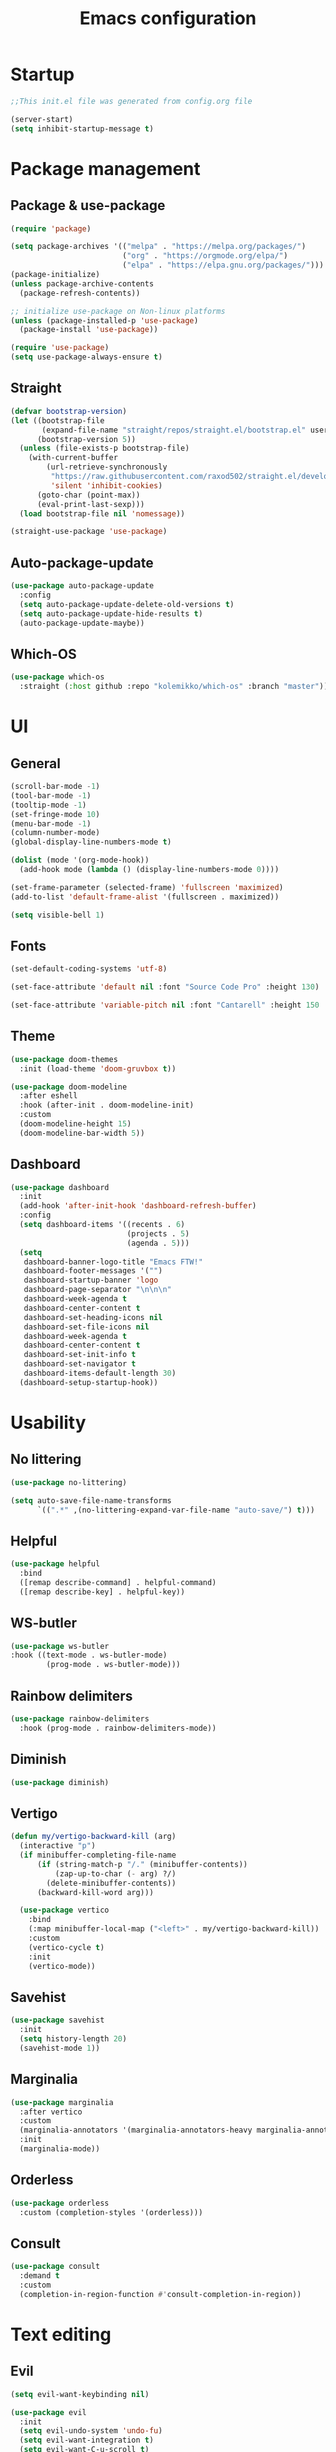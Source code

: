 #+title: Emacs configuration
#+PROPERTY: header-args:emacs-lisp :tangle ./init.el

* Startup

#+begin_src emacs-lisp
  ;;This init.el file was generated from config.org file 

  (server-start)
  (setq inhibit-startup-message t)
#+end_src

* Package management
** Package & use-package

#+begin_src emacs-lisp
  (require 'package)

  (setq package-archives '(("melpa" . "https://melpa.org/packages/")
                           ("org" . "https://orgmode.org/elpa/")
                           ("elpa" . "https://elpa.gnu.org/packages/")))
  (package-initialize)
  (unless package-archive-contents
    (package-refresh-contents))

  ;; initialize use-package on Non-linux platforms
  (unless (package-installed-p 'use-package)
    (package-install 'use-package))

  (require 'use-package)
  (setq use-package-always-ensure t)
#+end_src

** Straight

#+begin_src emacs-lisp
  (defvar bootstrap-version)
  (let ((bootstrap-file
         (expand-file-name "straight/repos/straight.el/bootstrap.el" user-emacs-directory))
        (bootstrap-version 5))
    (unless (file-exists-p bootstrap-file)
      (with-current-buffer
          (url-retrieve-synchronously
           "https://raw.githubusercontent.com/raxod502/straight.el/develop/install.el"
           'silent 'inhibit-cookies)
        (goto-char (point-max))
        (eval-print-last-sexp)))
    (load bootstrap-file nil 'nomessage))

  (straight-use-package 'use-package)
#+end_src

** Auto-package-update

#+begin_src emacs-lisp
  (use-package auto-package-update
    :config
    (setq auto-package-update-delete-old-versions t)
    (setq auto-package-update-hide-results t)
    (auto-package-update-maybe))
#+end_src

** Which-OS

#+begin_src emacs-lisp
  (use-package which-os
    :straight (:host github :repo "kolemikko/which-os" :branch "master"))
#+end_src

* UI
** General

#+begin_src emacs-lisp
  (scroll-bar-mode -1)
  (tool-bar-mode -1)
  (tooltip-mode -1)
  (set-fringe-mode 10)
  (menu-bar-mode -1)
  (column-number-mode)
  (global-display-line-numbers-mode t)

  (dolist (mode '(org-mode-hook))
    (add-hook mode (lambda () (display-line-numbers-mode 0))))

  (set-frame-parameter (selected-frame) 'fullscreen 'maximized)
  (add-to-list 'default-frame-alist '(fullscreen . maximized))

  (setq visible-bell 1)
#+end_src

** Fonts

#+begin_src emacs-lisp
  (set-default-coding-systems 'utf-8)

  (set-face-attribute 'default nil :font "Source Code Pro" :height 130)

  (set-face-attribute 'variable-pitch nil :font "Cantarell" :height 150 :weight 'regular)
#+end_src

** Theme

#+begin_src emacs-lisp
  (use-package doom-themes
    :init (load-theme 'doom-gruvbox t))

  (use-package doom-modeline
    :after eshell
    :hook (after-init . doom-modeline-init)
    :custom
    (doom-modeline-height 15)
    (doom-modeline-bar-width 5))
#+end_src

** Dashboard

#+begin_src emacs-lisp
  (use-package dashboard
    :init
    (add-hook 'after-init-hook 'dashboard-refresh-buffer)
    :config
    (setq dashboard-items '((recents . 6)
                            (projects . 5)
                            (agenda . 5)))
    (setq
     dashboard-banner-logo-title "Emacs FTW!"
     dashboard-footer-messages '("")
     dashboard-startup-banner 'logo
     dashboard-page-separator "\n\n\n"
     dashboard-week-agenda t
     dashboard-center-content t
     dashboard-set-heading-icons nil
     dashboard-set-file-icons nil
     dashboard-week-agenda t
     dashboard-center-content t
     dashboard-set-init-info t
     dashboard-set-navigator t
     dashboard-items-default-length 30)
    (dashboard-setup-startup-hook))
#+end_src

* Usability
** No littering

#+begin_src emacs-lisp
  (use-package no-littering)

  (setq auto-save-file-name-transforms
        `((".*" ,(no-littering-expand-var-file-name "auto-save/") t)))
#+end_src

** Helpful

#+begin_src emacs-lisp
  (use-package helpful
    :bind
    ([remap describe-command] . helpful-command)
    ([remap describe-key] . helpful-key))
#+end_src

** WS-butler

#+begin_src emacs-lisp
  (use-package ws-butler
  :hook ((text-mode . ws-butler-mode)
          (prog-mode . ws-butler-mode)))
#+end_src

** Rainbow delimiters

#+begin_src emacs-lisp
  (use-package rainbow-delimiters
    :hook (prog-mode . rainbow-delimiters-mode))
#+end_src

** Diminish

#+begin_src emacs-lisp
  (use-package diminish)
#+end_src

** Vertigo

#+begin_src emacs-lisp
  (defun my/vertigo-backward-kill (arg)
    (interactive "p")
    (if minibuffer-completing-file-name
        (if (string-match-p "/." (minibuffer-contents))
            (zap-up-to-char (- arg) ?/)
          (delete-minibuffer-contents))
        (backward-kill-word arg)))

    (use-package vertico
      :bind
      (:map minibuffer-local-map ("<left>" . my/vertigo-backward-kill))
      :custom
      (vertico-cycle t)
      :init
      (vertico-mode))
#+end_src

** Savehist

#+begin_src emacs-lisp
  (use-package savehist
    :init
    (setq history-length 20)
    (savehist-mode 1))
#+end_src

** Marginalia

#+begin_src emacs-lisp
  (use-package marginalia
    :after vertico
    :custom
    (marginalia-annotators '(marginalia-annotators-heavy marginalia-annotators-light nil))
    :init
    (marginalia-mode))
#+end_src

** Orderless

#+begin_src emacs-lisp
  (use-package orderless
    :custom (completion-styles '(orderless)))
#+end_src

** Consult

#+begin_src emacs-lisp
  (use-package consult
    :demand t
    :custom
    (completion-in-region-function #'consult-completion-in-region))
#+end_src

* Text editing
** Evil

#+begin_src emacs-lisp
  (setq evil-want-keybinding nil)

  (use-package evil
    :init
    (setq evil-undo-system 'undo-fu)
    (setq evil-want-integration t)
    (setq evil-want-C-u-scroll t)
    (setq evil-want-C-i-jump nil)
    (setq evil-respect-visual-line-mode t)
    :config
    (evil-mode 1)
    (define-key evil-insert-state-map (kbd "C-g") 'evil-normal-state)
    (define-key evil-insert-state-map (kbd "C-h") 'evil-delete-backward-char-and-join)

    (evil-set-initial-state 'messages-buffer-mode 'normal)
    (evil-set-initial-state 'dashboard-mode 'motion)
    (evil-set-initial-state 'pdf-view-mode 'motion))

  (use-package evil-collection
    :after evil
    :config
    (evil-collection-init))

  (use-package evil-nerd-commenter
    :bind ("C-/" . evilnc-comment-or-uncomment-lines))

  (dolist (mode '(flycheck-error-list-mode
                  term-mode))
    (evil-set-initial-state 'help-mode 'emacs))
#+end_src

** Undo-fu

#+begin_src emacs-lisp
  (use-package undo-fu
    :config
    (define-key evil-normal-state-map "u" 'undo-fu-only-undo)
    (define-key evil-normal-state-map "U" 'undo-fu-only-redo))
#+end_src

* Buffer management
** Buffer-reverting

#+begin_src emacs-lisp
  (defun revert-buffer-force ()
    (interactive) (revert-buffer t t))

  (setq global-auto-revert-non-file-buffers t)
  (global-auto-revert-mode 1)
#+end_src

** Kill all buffers

#+begin_src emacs-lisp
  (defun my/kill-all-buffers ()
    (interactive)
    (dolist (buffer (buffer-list))
      (kill-buffer buffer))
    (delete-other-windows))
#+end_src

** Switch to recent buffer

#+begin_src emacs-lisp
  (defun my/switch-recent-buffer ()
    (interactive)
    (switch-to-buffer (other-buffer (current-buffer) 1)))
#+end_src

** Bufler

#+begin_src emacs-lisp
  (use-package bufler
    :config
    (evil-collection-define-key 'normal 'bufler-list-mode-map
      (kbd "RET")   'bufler-list-buffer-switch
      (kbd "TAB")     'bufler-list-buffer-peek
      "D"           'bufler-list-buffer-kill))
#+end_src

* Window management
** Text scale

#+begin_src emacs-lisp
  (use-package default-text-scale
    :defer 1
    :bind
    (:map default-text-scale-mode-map
          ("C-+" . default-text-scale-increase)
          ("C--" . default-text-scale-decrease))
    :config
    (default-text-scale-mode))
#+end_src

* File and project management
** Dired

#+begin_src emacs-lisp
  (use-package dired
    :ensure nil
    :straight nil
    :defer 1
    :commands (dired dired-jump)
    :config
    (setq insert-directory-program "gls" dired-use-ls-dired t
          dired-listing-switches "-al --group-directories-first"
          dired-kill-when-opening-new-dired-buffer t
          dired-omit-verbose nil
          dired-hide-details-hide-symlink-targets nil
          delete-by-moving-to-trash t)

    (evil-collection-define-key 'normal 'dired-mode-map
      (kbd "<left>") 'dired-single-up-directory
      (kbd "<right>") 'dired-single-buffer
      "p" 'dired-view-file
      "P" 'dired-display-file
      "=" 'my/diff-marked-files))

  (use-package dired-single
    :defer t)

  (use-package dired-hide-dotfiles
    :hook (dired-mode . dired-hide-dotfiles-mode)
    :config
    (evil-collection-define-key 'normal 'dired-mode-map
      "H" 'dired-hide-dotfiles-mode))

  (when (is-mac)
    (setq insert-directory-program "/opt/homebrew/Cellar/coreutils/9.0_1/libexec/gnubin/ls"))

  (defun my/diff-marked-files ()
    (interactive)
    (let ((marked-files  ())
          (here   ()))
      (dolist (buf  (mapcar #'cdr dired-buffers))
        (when (buffer-live-p buf)
          (with-current-buffer buf
            (setq here  (dired-get-marked-files nil nil nil t)))
          (when (or (null (cdr here))  (eq t (car here)))
            (setq here  (cdr here)))
          (setq marked-files  (nconc here marked-files))))
      (setq marked-files  (delete-dups marked-files))
      (when (= (length marked-files) 1)
        (dired-diff (nth 0 marked-files)))))
#+end_src

** Projectile

#+begin_src emacs-lisp
  (use-package projectile
    :diminish projectile-mode
    :config (projectile-mode)
    :init
    (recentf-mode)
    (when (file-directory-p "~/code")
      (setq projectile-project-search-path '("~/code")))
    (setq projectile-switch-project-action #'projectile-dired)
    (setq projectile-sort-order 'recentf))
#+end_src

* Version Control
** Magit

#+begin_src emacs-lisp
  (use-package magit)
#+end_src

* Org
** Org-mode

#+begin_src emacs-lisp
  (defun my/org-mode-setup ()
    (org-indent-mode)
    (variable-pitch-mode 1)
    (auto-fill-mode 0)
    (visual-line-mode 1))

  (use-package org
    :defer t
    :hook (org-mode . my/org-mode-setup)
    :diminish org-indent-mode
    :config
    (setq org-agenda-files '("~/Org"))
    (setq org-ellipsis " ▾"
          org-hide-emphasis-markers t
          org-fontify-quote-and-verse-blocks t
          org-src-fontify-natively t
          org-src-tab-acts-natively t
          org-src-preserve-indentation nil
          org-edit-src-content-indentation 2
          org-hide-block-startup nil
          org-startup-folded t
          org-cycle-separator-lines 2)

    (setq org-modules
      '(org-crypt)))

  (use-package org-superstar
    :after org
    :hook (org-mode . org-superstar-mode)
    :custom
    (org-superstar-remove-leading-stars t)
    (org-superstar-headline-bullets-list '("●" "○" "●" "○" "●" "○" "●")))

  (require 'org-indent)

  (set-face-attribute 'org-document-title nil :font "Cantarell" :weight 'bold :height 1.3)
  (dolist (face '((org-level-1 . 1.2)
                  (org-level-2 . 1.1)
                  (org-level-3 . 1.05)
                  (org-level-4 . 1.0)
                  (org-level-5 . 1.1)
                  (org-level-6 . 1.1)
                  (org-level-7 . 1.1)
                  (org-level-8 . 1.1)))
    (set-face-attribute (car face) nil :font "Cantarell" :weight 'medium :height (cdr face)))

  (set-face-attribute 'org-block nil :foreground nil :inherit 'fixed-pitch)
  (set-face-attribute 'org-table nil  :inherit 'fixed-pitch)
  (set-face-attribute 'org-formula nil  :inherit 'fixed-pitch)
  (set-face-attribute 'org-code nil   :inherit '(fixed-pitch))
  (set-face-attribute 'org-indent nil :inherit '(org-hide fixed-pitch))
  (set-face-attribute 'org-verbatim nil :inherit '(fixed-pitch))
  (set-face-attribute 'org-special-keyword nil :inherit '(font-lock-comment-face fixed-pitch))
  (set-face-attribute 'org-meta-line nil :inherit '(font-lock-comment-face fixed-pitch))
  (set-face-attribute 'org-checkbox nil :inherit 'fixed-pitch)
  (set-face-attribute 'org-column nil :background nil)
  (set-face-attribute 'org-column-title nil :background nil)

  (defun org-mode-visual-fill ()
    (setq visual-fill-column-width 90
          visual-fill-column-center-text t)
    (visual-fill-column-mode 1))

  (use-package visual-fill-column
    :hook (org-mode . org-mode-visual-fill))
#+end_src

** Org-Roam

#+begin_src emacs-lisp
  (use-package org-roam
    :ensure t
    :straight nil
    :hook
    (after-init . org-roam-mode)
    :custom
    (org-roam-directory "~/Org")
    (org-roam-completion-everywhere t)
    (org-roam-completion-system 'default)
    (org-roam-capture-templates
     '(("d" "default" plain
	"%?"
	:if-new (file+head "%<%d%m%Y>-${slug}.org" "#+title: ${title}\n")
	:unnarrowed t)
       ("j" "journal entry" entry
	"* %<%A, %B %d, %Y>\n${title}%?"
	:if-new (file+head "Journal.org" "#+title: Journal\n")
	:file-name "Journal.org"
	:unnarrowed t)
       ("w" "Work journal entry" entry
	"* %<%A, %B %d, %Y>\n${title}%?"
	:if-new (file+head "WorkJournal.org" "#+title: Work Journal\n")
	:file-name "WorkJournal.org"
	:unnarrowed t)
       ("t" "task" entry
	"* TODO ${title}%?"
	:if-new (file+head "Todo.org" "#+title: TODOlist\n")
	:file-name "Todo.org"
	:unnarrowed t
	:immediate-finish))))
#+end_src

** Org-Roam-UI

#+begin_src emacs-lisp
  (use-package org-roam-ui
    :after org-roam
    :hook (after-init . org-roam-ui-mode)
    :config
    (setq org-roam-ui-sync-theme t
          org-roam-ui-follow t
          org-roam-ui-update-on-save t
          org-roam-ui-open-on-start t))
#+end_src

** Presentation

#+begin_src emacs-lisp
  (defun org-present-quit-hook ()
    (setq-local face-remapping-alist '((default variable-pitch default)))
    (setq header-line-format nil)
    (org-present-small)
    (org-remove-inline-images))

  (use-package org-present
    :hook (org-present-mode-quit . org-present-quit-hook))
#+end_src

** Structure templates

#+begin_src emacs-lisp
  (require 'org-tempo)
  (add-to-list 'org-structure-template-alist '("el" . "src emacs-lisp"))
  (add-to-list 'org-structure-template-alist '("sh" . "src sh"))
  (add-to-list 'org-structure-template-alist '("ru" . "src rust"))
  (add-to-list 'org-structure-template-alist '("go" . "src go"))
  (add-to-list 'org-structure-template-alist '("py" . "src python"))
  (add-to-list 'org-structure-template-alist '("json" . "src json"))
#+end_src

** Auto-tangle config

#+begin_src emacs-lisp
  (defun tangle-config ()
    (when (string-equal (buffer-file-name)
                        (expand-file-name "~/.emacs.d/config.org"))
      (let ((org-confirm-babel-evaluate nil))
        (org-babel-tangle))))

  (add-hook 'org-mode-hook (lambda () (add-hook 'after-save-hook #'tangle-config)))
#+end_src

* Web
** Tramp

#+begin_src emacs-lisp
  (setq tramp-default-method "ssh")
#+end_src

** Simple-httpd

#+begin_src emacs-lisp
  (use-package simple-httpd)
#+end_src

** Websocket

#+begin_src emacs-lisp
  (use-package websocket
    :after org-roam)
#+end_src

** Impatient mode

#+begin_src emacs-lisp
  (use-package impatient-mode
    :straight t)

  (add-hook 'markdown-mode-hook 'impatient-mode)

  (defun my/markdown-to-html (buffer)
    (princ (with-current-buffer buffer
             (format "<!DOCTYPE html><html><title>Impatient Markdown</title><xmp theme=\"united\" style=\"display:none;\"> %s  </xmp><script src=\"http://strapdownjs.com/v/0.2/strapdown.js\"></script></html>" (buffer-substring-no-properties (point-min) (point-max))))
           (current-buffer)))
#+end_src

* Programming
** LSP

#+begin_src emacs-lisp
    (use-package lsp-mode
      :straight t
      :commands lsp
      :init (setq lsp-keymap-prefix "C-c l")
      :config
      (lsp-enable-which-key-integration t)
      (setq lsp-ui-doc-enable nil))

  (when (is-mac)
  (setenv "PATH" (concat (getenv "PATH") "/Library/Frameworks/Mono.framework/Versions/Current/Commands"))
  (setq exec-path (append exec-path '("/Library/Frameworks/Mono.framework/Versions/Current/Commands"))))
#+end_src

** Treemacs

#+begin_src emacs-lisp
  (use-package treemacs
    :defer t
    :config
    (progn
      treemacs-display-in-side-window          t
      treemacs-file-follow-delay               0.2
      treemacs-follow-after-init               t
      treemacs-expand-after-init               t
      treemacs-indentation                     2
      treemacs-indentation-string              " "
      treemacs-no-delete-other-windows         t
      treemacs-project-follow-cleanup          nil
      treemacs-position                        'left
      treemacs-recenter-distance               0.1
      treemacs-recenter-after-project-jump     'always
      treemacs-recenter-after-project-expand   'on-distance
      treemacs-show-hidden-files               t
      treemacs-sorting                         'alphabetic-asc
      treemacs-select-when-already-in-treemacs 'move-back
      treemacs-width                           38
      treemacs-width-is-initially-locked       nil)

    (treemacs-resize-icons 18)
    (treemacs-follow-mode t)
    (treemacs-filewatch-mode t)
    (treemacs-fringe-indicator-mode 'always))

  (use-package treemacs-projectile
    :after (treemacs projectile))

  (use-package lsp-treemacs
      :after lsp)

  (use-package treemacs-icons-dired
    :hook (dired-mode . treemacs-icons-dired-enable-once))

  (use-package treemacs-magit
    :after (treemacs magit))

  (add-hook 'treemacs-mode-hook (lambda() (display-line-numbers-mode -1)))
#+end_src

** Company

#+begin_src emacs-lisp
  (use-package company
    :after lsp-mode
    :hook (lsp-mode . company-mode)
    :bind ((:map company-active-map
                ("<tab>" . company-complete-selection))
           (:map lsp-mode-map
                 ("<tab>" . company-indent-or-complete-common)))
    :custom
    (company-minimum-prefix-length 1)
    (company-idle-delay 0.5))
#+end_src

** Flycheck

#+begin_src emacs-lisp
  (use-package flycheck
    :defer t
    :hook (lsp-mode . flycheck-mode))
#+end_src

** Language modes
*** Rust

#+begin_src emacs-lisp
(use-package rustic
  :config
  (setq rustic-format-on-save t))
#+end_src

*** C++

#+begin_src emacs-lisp
  (use-package ccls
    :hook ((c-mode c++-mode) .
           (lambda () (require 'ccls) (lsp))))
#+end_src

*** C#

#+begin_src emacs-lisp
  (eval-after-load
    'company
    '(add-to-list 'company-backends #'company-omnisharp))

  (defun my/csharp-mode-setup ()
    ;; (setq c-basic-offset 8)
    ;; (c-set-offset 'substatement-open 0)
    (omnisharp-mode)
    (company-mode)
    (flycheck-mode))

  (use-package csharp-mode
    :init
    (add-hook 'csharp-mode-hook 'my/csharp-mode-setup t))
#+end_src

*** Python

#+begin_src emacs-lisp
  (use-package lsp-python-ms
    :init (setq lsp-python-ms-auto-install-server t)
    :hook (python-mode . (lambda ()
                            (require 'lsp-python-ms)
                            (lsp))))
#+end_src

*** Markdown

#+begin_src emacs-lisp
  (use-package markdown-mode
    :straight t
    :mode "\\.md\\'"
    :config
    (setq markdown-command "marked")
    (defun dw/set-markdown-header-font-sizes ()
      (dolist (face '((markdown-header-face-1 . 1.2)
                      (markdown-header-face-2 . 1.1)
                      (markdown-header-face-3 . 1.0)
                      (markdown-header-face-4 . 1.0)
                      (markdown-header-face-5 . 1.0)))
        (set-face-attribute (car face) nil :weight 'normal :height (cdr face))))

    (defun dw/markdown-mode-hook ()
      (dw/set-markdown-header-font-sizes))

    (add-hook 'markdown-mode-hook 'dw/markdown-mode-hook))
#+end_src

** PlatformIO & Arduino

#+begin_src emacs-lisp
  (use-package irony-eldoc
    :defer t)
  (use-package irony
    :defer t)
  (use-package arduino-mode
    :defer t)
  (add-to-list 'auto-mode-alist '("\\.ino$" . arduino-mode))

  (use-package platformio-mode
    :defer t)

  (add-hook 'c++-mode-hook (lambda ()
                             (irony-mode)
                             (irony-eldoc)
                             (platformio-conditionally-enable)))

  (add-hook 'irony-mode-hook
            (lambda ()
              (define-key irony-mode-map [remap completion-at-point]
                'irony-completion-at-point-async)

              (define-key irony-mode-map [remap complete-symbol]
                'irony-completion-at-point-async)

              (irony-cdb-autosetup-compile-options)))
#+end_src

* Shells

#+begin_src emacs-lisp
  (defun my/configure-eshell ()
    (add-hook 'eshell-pre-command-hook 'eshell-save-some-history)
    (add-to-list 'eshell-output-filter-functions 'eshell-truncate-buffer)
    (evil-define-key '(normal insert visual) eshell-mode-map (kbd "<home>") 'eshell-bol)
    (evil-normalize-keymaps)
    (setq eshell-history-size         10000
          eshell-buffer-maximum-lines 10000
          eshell-hist-ignoredups t
          eshell-scroll-to-bottom-on-input t))

  (use-package eshell-git-prompt)

  (use-package eshell
    :hook (eshell-first-time-mode . my/configure-eshell)
    :config
    (with-eval-after-load 'esh-opt
      (setq eshell-destroy-buffer-when-process-dies t)
      (setq eshell-visual-commands '("htop" "zsh" "vim")))
    (eshell-git-prompt-use-theme 'powerline))

  (defun my/set-exec-path-from-shell-PATH ()
    (interactive)
    (let ((path-from-shell (replace-regexp-in-string
                            "[ \t\n]*$" "" (shell-command-to-string
                                            "$SHELL --login -c 'echo $PATH'"
                                            ))))
      (setenv "PATH" path-from-shell)
      (setq exec-path (split-string path-from-shell path-separator))))

  (my/set-exec-path-from-shell-PATH)
#+end_src

* Key bindings
** Which-key

#+begin_src emacs-lisp
  (use-package which-key
    :init (which-key-mode)
    :diminish which-key-mode
    :config (setq which-key-idle-delay 0.1))
#+end_src

** General

#+begin_src emacs-lisp
  (global-set-key (kbd "<escape>") 'keyboard-escape-quit)

  (when (is-mac)
    (setq mac-option-modifier 'meta)
    (setq mac-command-modifier 'control))

  (use-package general
    :config
    (general-evil-setup t)
    (general-create-definer custom-keys
      :states 'normal
      :keymaps 'override
      :prefix "SPC")

    (custom-keys
      "b"  '(:ignore b :which-key "buffer")
      "br" '(revert-buffer-force :which-key "revert buffer")
      "bk" '(kill-buffer-and-window :which-key "kill buffer and window")

      "."  '(bufler :which-key "list buffers")
      "/"  '(my/switch-recent-buffer :which-key "switch to recent buffer")

      "c"  '(:ignore c :which-key "consult")
      "cr" '(consult-ripgrep :which-key "ripgrep")
      "co" '(consult-outline :which-key "outline")
      "ch" '(consult-history :which-key "history")
      "ce" '(consult-file-externally :which-key "open file externally")

      "e"  '(:ignore e :which-key "eval")
      "eb" '(eval-buffer :which-key "buffer")
      "ee" '(eval-expression :which-key "expression")
      "er" '(eval-region :which-key "region")
      "es" '(org-babel-execute-src-block :which-key "source block")

      "f"  '(:ignore f :which-key "file")
      "ff" '(find-file :which-key "find file")
      "fo" '(find-file-other-window :which-key "open file in new window")
      "fr" '(recentf-open-files :which-key "find from recent files")

      "d"  '(dired :which-key "dired")
      "g"  '(magit-status :which-key "magit-status")

      "o"  '(:ignore o :which-key "org")
      "oa" '(org-agenda :which-key "agenda")
      "os" '(org-schedule :which-key "schedule")
      "od" '(org-deadline :which-key "deadline")
      "ot" '(org-time-stamp :which-key "timestamp")
      "op" '(org-present :which-key "presentation mode")
      "ob" '(:ignore ob :which-key "babel")
      "obt"'(org-babel-tangle :which-key "tangle")

      "oc" '(org-roam-capture :which-key "capture")
      "og" '(org-roam-graph :which-key "graph")
      "of" '(org-roam-node-find :which-key "find node")
      "oi" '(org-roam-node-insert :which-key "insert")

      "p"  '(projectile-command-map :which-key "projectile")
      "pg" '(projectile-ripgrep :which-key "projectile-ripgrep")

      "s"  '(:ignore s :which-key "shell")
      "ss" '(eshell :which-key "eshell")

      "t"  '(:ignore t :which-key "toggle")
      "tf" '(flycheck-list-errors :which-key "flycheck error list")
      "tt" '(treemacs :which-key "treemacs")

      "q"  '(:ignore q :which-key "quit")
      "qq" '(evil-quit-all :which-key "quit all")
      "qk" '(my/kill-all-buffers :which-key "kill all")

      "w"  '(:ignore w :which-key "window")
      "TAB"'(other-window :which-key "switch window")
      "wd" '(delete-window :which-key "delete window")
      "wo" '(delete-other-windows :which-key "delete other windows")
      "wb" '(split-window-below :which-key "split window below")
      "wr" '(split-window-right :which-key "split window right")))
#+end_src
    
* Custom set variables

#+begin_src emacs-lisp
  (custom-set-variables
   ;; custom-set-variables was added by Custom.
   ;; If you edit it by hand, you could mess it up, so be careful.
   ;; Your init file should contain only one such instance.
   ;; If there is more than one, they won't work right.
   '(package-selected-packages
     '(lsp-treemacs lsp-python-ms pyls dired-hide-dotfiles dired-open all-the-icons-dired dired-single eshell-git-prompt evil-nerd-commenter company flycheck ccls lsp-ui lsp-mode visual-fill-column org-bullets evil-magit magit projectile general evil-collection evil which-key use-package rainbow-delimiters helpful doom-themes doom-modeline command-log-mode)))
  (custom-set-faces)
 #+end_src

test
